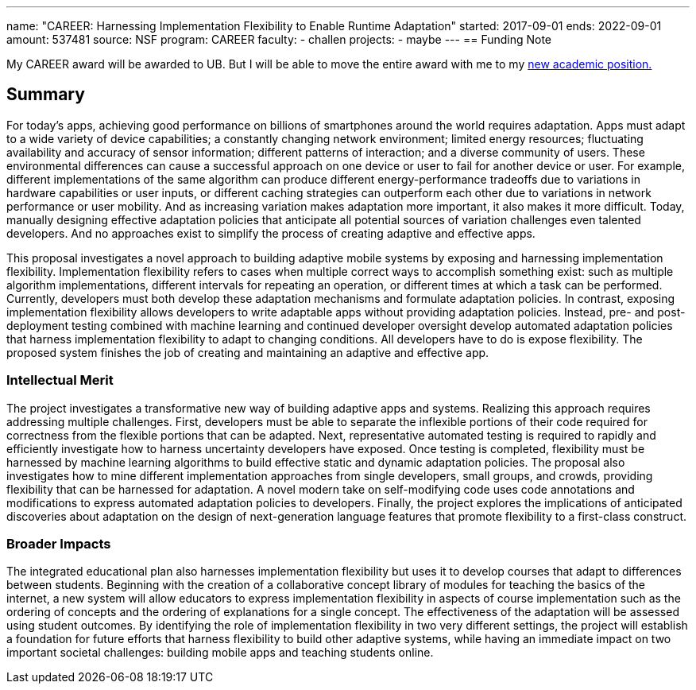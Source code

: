---
name: "CAREER: Harnessing Implementation Flexibility to Enable Runtime
Adaptation"
started: 2017-09-01
ends: 2022-09-01
amount: 537481
source: NSF
program: CAREER
faculty:
- challen
projects:
- maybe
---
== Funding Note

My CAREER award will be awarded to UB.
//
But I will be able to move the entire award with me to my link:/future/[new
academic position.]

== Summary

For today's apps, achieving good performance on billions of smartphones
around the world requires adaptation.
//
Apps must adapt to a wide variety of device capabilities; a constantly
changing network environment; limited energy resources; fluctuating
availability and accuracy of sensor information; different patterns of
interaction; and a diverse community of users.
//
These environmental differences can cause a successful approach on one device
or user to fail for another device or user.
//
For example, different implementations of the same algorithm can produce
different energy-performance tradeoffs due to variations in hardware
capabilities or user inputs, or different caching strategies can outperform
each other due to variations in network performance or user mobility.
//
And as increasing variation makes adaptation more important, it also makes it
more difficult.
//
Today, manually designing effective adaptation policies that anticipate all
potential sources of variation challenges even talented developers.
//
And no approaches exist to simplify the process of creating adaptive and
effective apps.

This proposal investigates a novel approach to building adaptive mobile
systems by exposing and harnessing implementation flexibility.
//
Implementation flexibility refers to cases when multiple correct ways to
accomplish something exist: such as multiple algorithm implementations,
different intervals for repeating an operation, or different times at which a
task can be performed.
//
Currently, developers must both develop these adaptation mechanisms and
formulate adaptation policies.
//
In contrast, exposing implementation flexibility allows developers to write
adaptable apps without providing adaptation policies.
//
Instead, pre- and post-deployment testing combined with machine learning and
continued developer oversight develop automated adaptation policies that
harness implementation flexibility to adapt to changing conditions.
//
All developers have to do is expose flexibility.
//
The proposed system finishes the job of creating and maintaining an adaptive
and effective app.

=== Intellectual Merit

The project investigates a transformative new way of building adaptive apps
and systems.
//
Realizing this approach requires addressing multiple challenges.
//
First, developers must be able to separate the inflexible portions of their
code required for correctness from the flexible portions that can be adapted.
//
Next, representative automated testing is required to rapidly and efficiently
investigate how to harness uncertainty developers have exposed.
//
Once testing is completed, flexibility must be harnessed by machine learning
algorithms to build effective static and dynamic adaptation policies.
//
The proposal also investigates how to mine different implementation
approaches from single developers, small groups, and crowds, providing
flexibility that can be harnessed for adaptation.
//
A novel modern take on self-modifying code uses code annotations and
modifications to express automated adaptation policies to developers.
//
Finally, the project explores the implications of anticipated discoveries
about adaptation on the design of next-generation language features that
promote flexibility to a first-class construct.

=== Broader Impacts

The integrated educational plan also harnesses implementation flexibility but
uses it to develop courses that adapt to differences between students.
//
Beginning with the creation of a collaborative concept library of modules for
teaching the basics of the internet, a new system will allow educators to
express implementation flexibility in aspects of course implementation such
as the ordering of concepts and the ordering of explanations for a single
concept.
//
The effectiveness of the adaptation will be assessed using student outcomes.
//
By identifying the role of implementation flexibility in two very different
settings, the project will establish a foundation for future efforts that
harness flexibility to build other adaptive systems, while having an
immediate impact on two important societal challenges: building mobile apps
and teaching students online.
